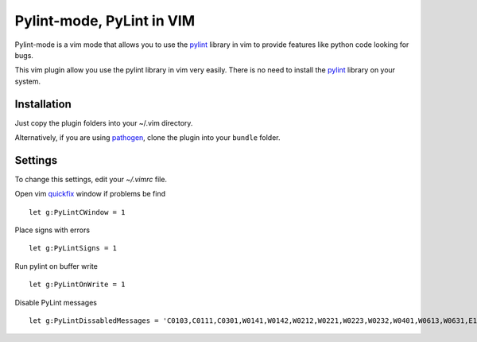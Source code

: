 Pylint-mode, PyLint in VIM
==========================

Pylint-mode is a vim mode that allows you to use the pylint_ library in vim to provide
features like python code looking for bugs.

This vim plugin allow you use the pylint library in vim very easily.
There is no need to install the pylint_ library on your system.


Installation
------------

Just copy the plugin folders into your ~/.vim directory.

Alternatively, if you are using pathogen_, clone the plugin into your ``bundle``
folder.


Settings
--------

To change this settings, edit your `~/.vimrc` file.

Open vim quickfix_ window if problems be find ::

    let g:PyLintCWindow = 1

Place signs with errors ::

    let g:PyLintSigns = 1

Run pylint on buffer write ::

    let g:PyLintOnWrite = 1

Disable PyLint messages ::

    let g:PyLintDissabledMessages = 'C0103,C0111,C0301,W0141,W0142,W0212,W0221,W0223,W0232,W0401,W0613,W0631,E1101,E1120,R0903,R0904,R0913'


.. _quickfix: http://vimdoc.sourceforge.net/htmldoc/quickfix.html
.. _pylint: http://www.logilab.org/857
.. _pathogen: https://github.com/tpope/vim-pathogen
